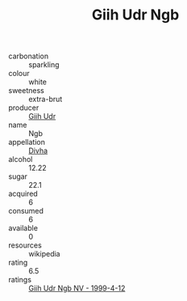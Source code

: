 :PROPERTIES:
:ID:                     b27531f6-1cad-43c8-ae75-0b43afba6f59
:END:
#+TITLE: Giih Udr Ngb 

- carbonation :: sparkling
- colour :: white
- sweetness :: extra-brut
- producer :: [[id:38c8ce93-379c-4645-b249-23775ff51477][Giih Udr]]
- name :: Ngb
- appellation :: [[id:c31dd59d-0c4f-4f27-adba-d84cb0bd0365][Divha]]
- alcohol :: 12.22
- sugar :: 22.1
- acquired :: 6
- consumed :: 6
- available :: 0
- resources :: wikipedia
- rating :: 6.5
- ratings :: [[id:97dd2c99-13e9-4d85-b867-4fde782f7382][Giih Udr Ngb NV - 1999-4-12]]


